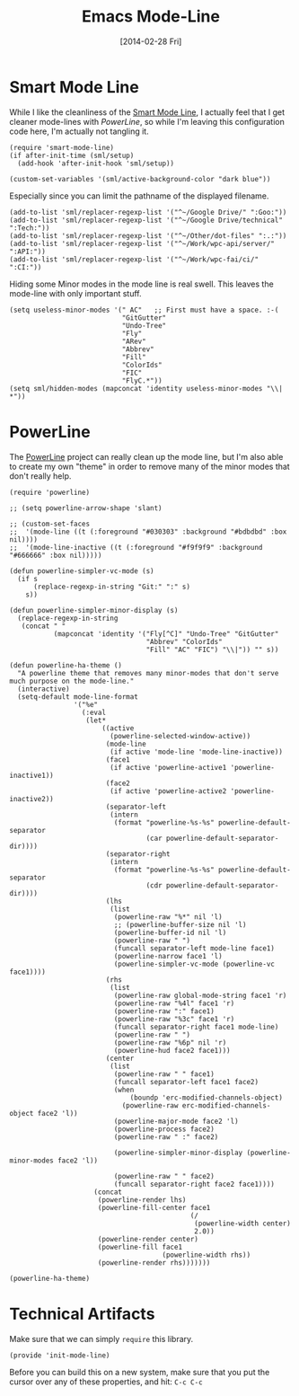#+TITLE:  Emacs Mode-Line
#+AUTHOR: Howard Abrams
#+EMAIL:  howard.abrams@gmail.com
#+DATE:   [2014-02-28 Fri]
#+TAGS:   emacs

* Smart Mode Line

  While I like the cleanliness of the [[https://github.com/Bruce-Connor/smart-mode-line][Smart Mode Line]], I actually feel
  that I get cleaner mode-lines with [[PowerLine][PowerLine]], so while I'm leaving
  this configuration code here, I'm actually not tangling it.

#+BEGIN_SRC elisp :tangle no
  (require 'smart-mode-line)
  (if after-init-time (sml/setup)
    (add-hook 'after-init-hook 'sml/setup))

  (custom-set-variables '(sml/active-background-color "dark blue"))
#+END_SRC

    Especially since you can limit the pathname of the displayed
    filename.

#+BEGIN_SRC elisp :tangle no
  (add-to-list 'sml/replacer-regexp-list '("^~/Google Drive/" ":Goo:"))
  (add-to-list 'sml/replacer-regexp-list '("^~/Google Drive/technical" ":Tech:"))
  (add-to-list 'sml/replacer-regexp-list '("^~/Other/dot-files" ":.:"))
  (add-to-list 'sml/replacer-regexp-list '("^~/Work/wpc-api/server/" ":API:"))
  (add-to-list 'sml/replacer-regexp-list '("^~/Work/wpc-fai/ci/" ":CI:"))
#+END_SRC

    Hiding some Minor modes in the mode line is real swell. This
    leaves the mode-line with only important stuff.

#+BEGIN_SRC elisp :tangle no
  (setq useless-minor-modes '(" AC"   ;; First must have a space. :-(
                              "GitGutter"
                              "Undo-Tree"
                              "Fly"
                              "ARev"
                              "Abbrev"
                              "Fill"
                              "ColorIds"
                              "FIC"
                              "FlyC.*"))
  (setq sml/hidden-modes (mapconcat 'identity useless-minor-modes "\\| *"))
#+END_SRC

* PowerLine

  The [[http://www.emacswiki.org/emacs/PowerLine][PowerLine]] project can really clean up the mode line, but I'm
  also able to create my own "theme" in order to remove many of the
  minor modes that don't really help.

#+BEGIN_SRC elisp
  (require 'powerline)

  ;; (setq powerline-arrow-shape 'slant)

  ;; (custom-set-faces
  ;;  '(mode-line ((t (:foreground "#030303" :background "#bdbdbd" :box nil))))
  ;;  '(mode-line-inactive ((t (:foreground "#f9f9f9" :background "#666666" :box nil)))))

  (defun powerline-simpler-vc-mode (s)
    (if s
        (replace-regexp-in-string "Git:" ":" s)
      s))

  (defun powerline-simpler-minor-display (s)
    (replace-regexp-in-string
     (concat " "
             (mapconcat 'identity '("Fly[^C]" "Undo-Tree" "GitGutter"
                                    "Abbrev" "ColorIds"
                                    "Fill" "AC" "FIC") "\\|")) "" s))

  (defun powerline-ha-theme ()
    "A powerline theme that removes many minor-modes that don't serve much purpose on the mode-line."
    (interactive)
    (setq-default mode-line-format
                  '("%e"
                    (:eval
                     (let*
                         ((active
                           (powerline-selected-window-active))
                          (mode-line
                           (if active 'mode-line 'mode-line-inactive))
                          (face1
                           (if active 'powerline-active1 'powerline-inactive1))
                          (face2
                           (if active 'powerline-active2 'powerline-inactive2))
                          (separator-left
                           (intern
                            (format "powerline-%s-%s" powerline-default-separator
                                    (car powerline-default-separator-dir))))
                          (separator-right
                           (intern
                            (format "powerline-%s-%s" powerline-default-separator
                                    (cdr powerline-default-separator-dir))))
                          (lhs
                           (list
                            (powerline-raw "%*" nil 'l)
                            ;; (powerline-buffer-size nil 'l)
                            (powerline-buffer-id nil 'l)
                            (powerline-raw " ")
                            (funcall separator-left mode-line face1)
                            (powerline-narrow face1 'l)
                            (powerline-simpler-vc-mode (powerline-vc face1))))
                          (rhs
                           (list
                            (powerline-raw global-mode-string face1 'r)
                            (powerline-raw "%4l" face1 'r)
                            (powerline-raw ":" face1)
                            (powerline-raw "%3c" face1 'r)
                            (funcall separator-right face1 mode-line)
                            (powerline-raw " ")
                            (powerline-raw "%6p" nil 'r)
                            (powerline-hud face2 face1)))
                          (center
                           (list
                            (powerline-raw " " face1)
                            (funcall separator-left face1 face2)
                            (when
                                (boundp 'erc-modified-channels-object)
                              (powerline-raw erc-modified-channels-object face2 'l))
                            (powerline-major-mode face2 'l)
                            (powerline-process face2)
                            (powerline-raw " :" face2)

                            (powerline-simpler-minor-display (powerline-minor-modes face2 'l))

                            (powerline-raw " " face2)
                            (funcall separator-right face2 face1))))
                       (concat
                        (powerline-render lhs)
                        (powerline-fill-center face1
                                               (/
                                                (powerline-width center)
                                                2.0))
                        (powerline-render center)
                        (powerline-fill face1
                                        (powerline-width rhs))
                        (powerline-render rhs)))))))

  (powerline-ha-theme)
#+END_SRC

* Technical Artifacts

  Make sure that we can simply =require= this library.

#+BEGIN_SRC elisp
  (provide 'init-mode-line)
#+END_SRC

  Before you can build this on a new system, make sure that you put
  the cursor over any of these properties, and hit: =C-c C-c=

#+DESCRIPTION: A literate programming version of my Emacs ModeLine Initialization
#+PROPERTY:    results silent
#+PROPERTY:    tangle ~/.emacs.d/elisp/init-mode-line.el
#+PROPERTY:    eval no-export
#+PROPERTY:    comments org
#+OPTIONS:     num:nil toc:nil todo:nil tasks:nil tags:nil
#+OPTIONS:     skip:nil author:nil email:nil creator:nil timestamp:nil
#+INFOJS_OPT:  view:nil toc:nil ltoc:t mouse:underline buttons:0 path:http://orgmode.org/org-info.js
